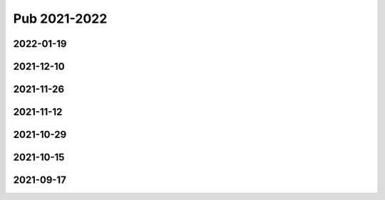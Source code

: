 =============
Pub 2021-2022
=============

2022-01-19
==========

.. bibliography:: ../bibs/m2022-01-19.bib
   :list: enumerated
   :style: unsrtalpha
   :all:

2021-12-10
==========

.. bibliography:: ../bibs/m2021-12-10.bib
   :list: enumerated
   :style: unsrtalpha
   :all:

2021-11-26
==========

.. bibliography:: ../bibs/m2021-11-26.bib
   :list: enumerated
   :style: unsrtalpha
   :all:


2021-11-12
==========

.. bibliography:: ../bibs/m2021-11-12.bib
   :list: enumerated
   :style: unsrtalpha
   :all:


2021-10-29
==========

.. bibliography:: ../bibs/m2021-10-29.bib
   :list: enumerated
   :style: unsrtalpha
   :all:


2021-10-15
==========

.. bibliography:: ../bibs/m2021-10-15.bib
   :list: enumerated
   :style: unsrtalpha
   :all:


2021-09-17
==========

.. bibliography:: ../bibs/m2021-09-17.bib
   :list: enumerated
   :style: unsrtalpha
   :all:
